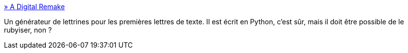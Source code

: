 :jbake-type: post
:jbake-status: published
:jbake-title: » A Digital Remake
:jbake-tags: design,font,graphics,programming,python,script,software,tool,_mois_mai,_année_2007
:jbake-date: 2007-05-24
:jbake-depth: ../
:jbake-uri: shaarli/1180021309000.adoc
:jbake-source: https://nicolas-delsaux.hd.free.fr/Shaarli?searchterm=http%3A%2F%2Fwww.progetto-exp.org%2F%3Fpage_id%3D97&searchtags=design+font+graphics+programming+python+script+software+tool+_mois_mai+_ann%C3%A9e_2007
:jbake-style: shaarli

http://www.progetto-exp.org/?page_id=97[» A Digital Remake]

Un générateur de lettrines pour les premières lettres de texte. Il est écrit en Python, c'est sûr, mais il doit être possible de le rubyiser, non ?
